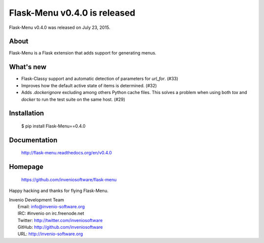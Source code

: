 ===============================
 Flask-Menu v0.4.0 is released
===============================

Flask-Menu v0.4.0 was released on July 23, 2015.

About
-----

Flask-Menu is a Flask extension that adds support for generating
menus.

What's new
----------

- Flask-Classy support and automatic detection of parameters for
  `url_for`.  (#33)
- Improves how the default active state of items is determined.  (#32)
- Adds `.dockerignore` excluding among others Python cache
  files.  This solves a problem when using both `tox` and `docker` to run
  the test suite on the same host.  (#29)

Installation
------------

   $ pip install Flask-Menu==0.4.0

Documentation
-------------

   http://flask-menu.readthedocs.org/en/v0.4.0

Homepage
--------

   https://github.com/inveniosoftware/flask-menu

Happy hacking and thanks for flying Flask-Menu.

| Invenio Development Team
|   Email: info@invenio-software.org
|   IRC: #invenio on irc.freenode.net
|   Twitter: http://twitter.com/inveniosoftware
|   GitHub: http://github.com/inveniosoftware
|   URL: http://invenio-software.org
